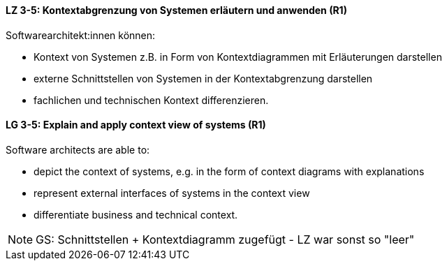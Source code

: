 
// tag::DE[]
[[LZ-3-5]]
==== LZ 3-5: Kontextabgrenzung von Systemen erläutern und anwenden (R1)
Softwarearchitekt:innen können:

* Kontext von Systemen z.B. in Form von Kontextdiagrammen mit Erläuterungen darstellen
* externe Schnittstellen von Systemen in der Kontextabgrenzung darstellen
* fachlichen und technischen Kontext differenzieren.

// end::DE[]

// tag::EN[]
[[LG-3-5]]
==== LG 3-5: Explain and apply context view of systems (R1)
Software architects are able to:

* depict the context of systems, e.g. in the form of context diagrams with explanations
* represent external interfaces of systems in the context view
* differentiate business and technical context.

// end::EN[]

// tag::REMARK[]
[NOTE]
====
GS: Schnittstellen + Kontextdiagramm zugefügt - LZ war sonst so "leer"
====
// end::REMARK[]
